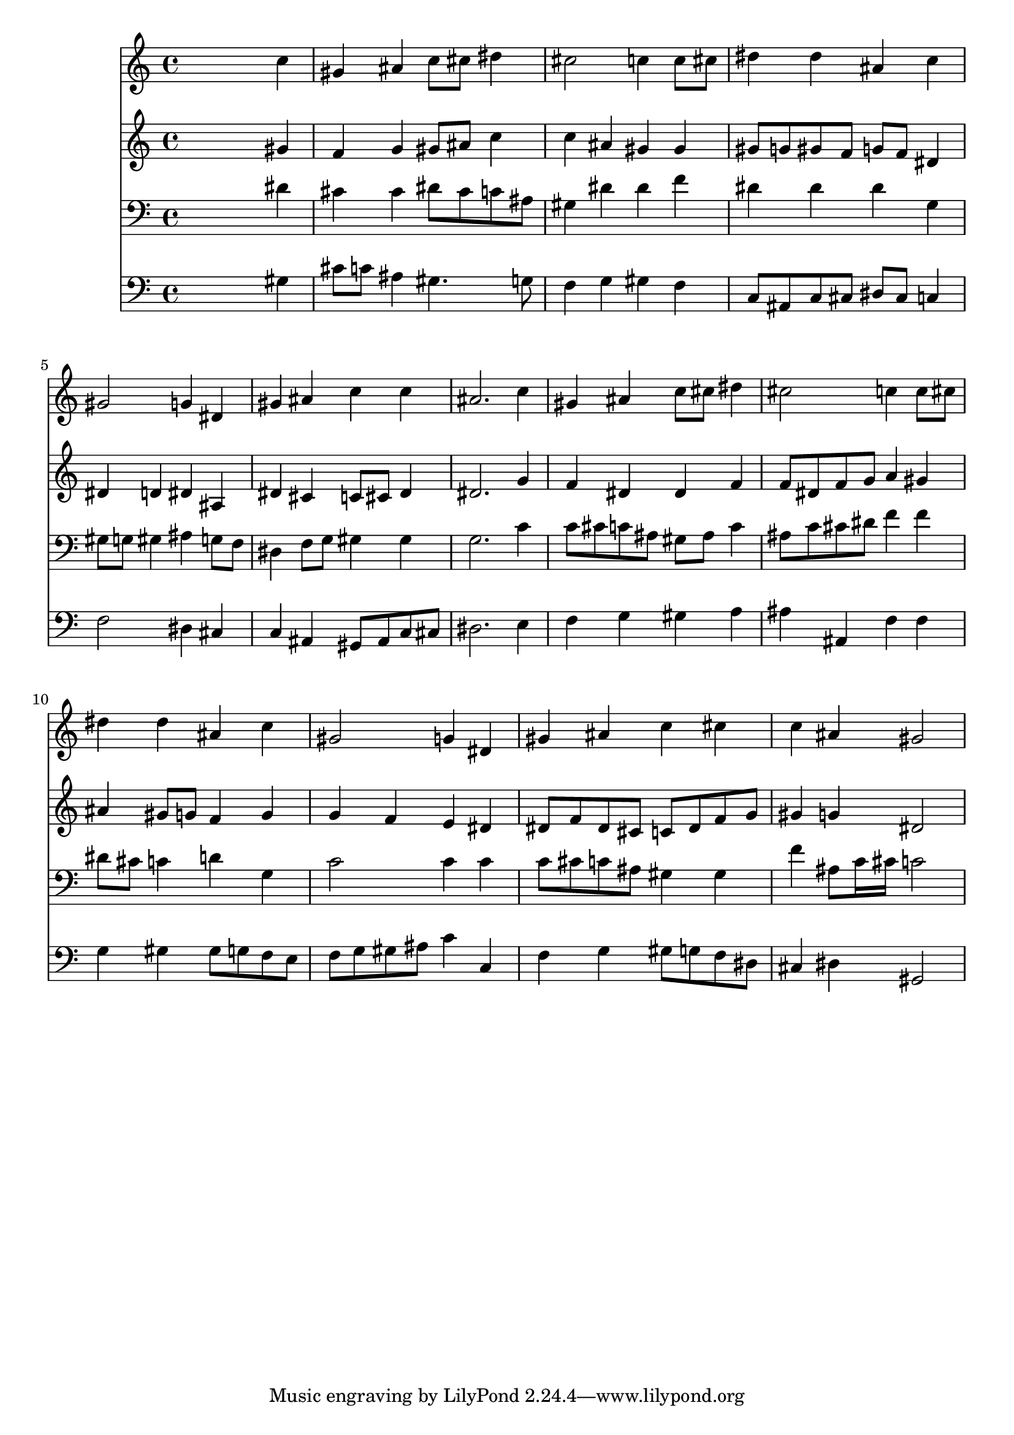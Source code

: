 % Lily was here -- automatically converted by /usr/local/lilypond/usr/bin/midi2ly from 024410b_.mid
\version "2.10.0"


trackAchannelA =  {
  
  \time 4/4 
  

  \key aes \major
  
  \tempo 4 = 100 
  
}

trackA = <<
  \context Voice = channelA \trackAchannelA
>>


trackBchannelA = \relative c {
  
  % [SEQUENCE_TRACK_NAME] Instrument 1
  s2. c''4 |
  % 2
  gis ais c8 cis dis4 |
  % 3
  cis2 c4 c8 cis |
  % 4
  dis4 dis ais c |
  % 5
  gis2 g4 dis |
  % 6
  gis ais c c |
  % 7
  ais2. c4 |
  % 8
  gis ais c8 cis dis4 |
  % 9
  cis2 c4 c8 cis |
  % 10
  dis4 dis ais c |
  % 11
  gis2 g4 dis |
  % 12
  gis ais c cis |
  % 13
  c ais gis2 |
  % 14
  
}

trackB = <<
  \context Voice = channelA \trackBchannelA
>>


trackCchannelA =  {
  
  % [SEQUENCE_TRACK_NAME] Instrument 2
  
}

trackCchannelB = \relative c {
  s2. gis''4 |
  % 2
  f g gis8 ais c4 |
  % 3
  c ais gis gis |
  % 4
  gis8 g gis f g f dis4 |
  % 5
  dis d dis ais |
  % 6
  dis cis c8 cis dis4 |
  % 7
  dis2. g4 |
  % 8
  f dis dis f |
  % 9
  f8 dis f g a4 gis |
  % 10
  ais gis8 g f4 g |
  % 11
  g f e dis |
  % 12
  dis8 f dis cis c dis f g |
  % 13
  gis4 g dis2 |
  % 14
  
}

trackC = <<
  \context Voice = channelA \trackCchannelA
  \context Voice = channelB \trackCchannelB
>>


trackDchannelA =  {
  
  % [SEQUENCE_TRACK_NAME] Instrument 3
  
}

trackDchannelB = \relative c {
  s2. dis'4 |
  % 2
  cis cis dis8 cis c ais |
  % 3
  gis4 dis' dis f |
  % 4
  dis dis dis g, |
  % 5
  gis8 g gis4 ais g8 f |
  % 6
  dis4 f8 g gis4 gis |
  % 7
  g2. c4 |
  % 8
  c8 cis c ais gis ais c4 |
  % 9
  ais8 c cis dis f4 f |
  % 10
  dis8 cis c4 d g, |
  % 11
  c2 c4 c |
  % 12
  c8 cis c ais gis4 gis |
  % 13
  f' ais,8 c16 cis c2 |
  % 14
  
}

trackD = <<

  \clef bass
  
  \context Voice = channelA \trackDchannelA
  \context Voice = channelB \trackDchannelB
>>


trackEchannelA =  {
  
  % [SEQUENCE_TRACK_NAME] Instrument 4
  
}

trackEchannelB = \relative c {
  s2. gis'4 |
  % 2
  cis8 c ais4 gis4. g8 |
  % 3
  f4 g gis f |
  % 4
  c8 ais c cis dis cis c4 |
  % 5
  f2 dis4 cis |
  % 6
  c ais gis8 ais c cis |
  % 7
  dis2. e4 |
  % 8
  f g gis a |
  % 9
  ais ais, f' f |
  % 10
  g gis gis8 g f e |
  % 11
  f g gis ais c4 c, |
  % 12
  f g gis8 g f dis |
  % 13
  cis4 dis gis,2 |
  % 14
  
}

trackE = <<

  \clef bass
  
  \context Voice = channelA \trackEchannelA
  \context Voice = channelB \trackEchannelB
>>


\score {
  <<
    \context Staff=trackB \trackB
    \context Staff=trackC \trackC
    \context Staff=trackD \trackD
    \context Staff=trackE \trackE
  >>
}
